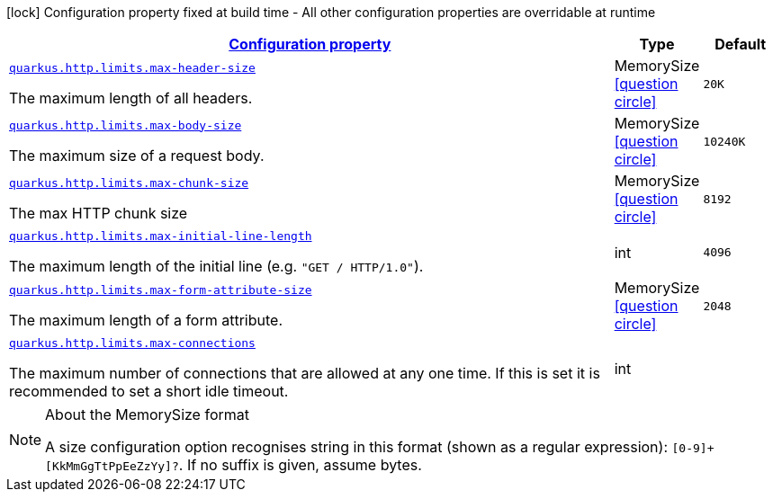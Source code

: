 [.configuration-legend]
icon:lock[title=Fixed at build time] Configuration property fixed at build time - All other configuration properties are overridable at runtime
[.configuration-reference, cols="80,.^10,.^10"]
|===

h|[[quarkus-vertx-http-config-group-server-limits-config_configuration]]link:#quarkus-vertx-http-config-group-server-limits-config_configuration[Configuration property]

h|Type
h|Default

a| [[quarkus-vertx-http-config-group-server-limits-config_quarkus.http.limits.max-header-size]]`link:#quarkus-vertx-http-config-group-server-limits-config_quarkus.http.limits.max-header-size[quarkus.http.limits.max-header-size]`

[.description]
--
The maximum length of all headers.
--|MemorySize  link:#memory-size-note-anchor[icon:question-circle[], title=More information about the MemorySize format]
|`20K`


a| [[quarkus-vertx-http-config-group-server-limits-config_quarkus.http.limits.max-body-size]]`link:#quarkus-vertx-http-config-group-server-limits-config_quarkus.http.limits.max-body-size[quarkus.http.limits.max-body-size]`

[.description]
--
The maximum size of a request body.
--|MemorySize  link:#memory-size-note-anchor[icon:question-circle[], title=More information about the MemorySize format]
|`10240K`


a| [[quarkus-vertx-http-config-group-server-limits-config_quarkus.http.limits.max-chunk-size]]`link:#quarkus-vertx-http-config-group-server-limits-config_quarkus.http.limits.max-chunk-size[quarkus.http.limits.max-chunk-size]`

[.description]
--
The max HTTP chunk size
--|MemorySize  link:#memory-size-note-anchor[icon:question-circle[], title=More information about the MemorySize format]
|`8192`


a| [[quarkus-vertx-http-config-group-server-limits-config_quarkus.http.limits.max-initial-line-length]]`link:#quarkus-vertx-http-config-group-server-limits-config_quarkus.http.limits.max-initial-line-length[quarkus.http.limits.max-initial-line-length]`

[.description]
--
The maximum length of the initial line (e.g. `"GET / HTTP/1.0"`).
--|int 
|`4096`


a| [[quarkus-vertx-http-config-group-server-limits-config_quarkus.http.limits.max-form-attribute-size]]`link:#quarkus-vertx-http-config-group-server-limits-config_quarkus.http.limits.max-form-attribute-size[quarkus.http.limits.max-form-attribute-size]`

[.description]
--
The maximum length of a form attribute.
--|MemorySize  link:#memory-size-note-anchor[icon:question-circle[], title=More information about the MemorySize format]
|`2048`


a| [[quarkus-vertx-http-config-group-server-limits-config_quarkus.http.limits.max-connections]]`link:#quarkus-vertx-http-config-group-server-limits-config_quarkus.http.limits.max-connections[quarkus.http.limits.max-connections]`

[.description]
--
The maximum number of connections that are allowed at any one time. If this is set it is recommended to set a short idle timeout.
--|int 
|

|===
[NOTE]
[[memory-size-note-anchor]]
.About the MemorySize format
====
A size configuration option recognises string in this format (shown as a regular expression): `[0-9]+[KkMmGgTtPpEeZzYy]?`.
If no suffix is given, assume bytes.
====
